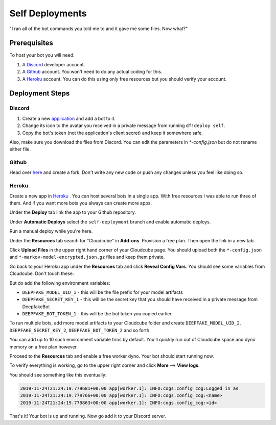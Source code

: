 Self Deployments
================
"I ran all of the bot commands you told me to and it gave me some files. Now what?"

Prerequisites
-------------
To host your bot you will need:

1. A `Discord <https://discordapp.com/developers/>`_ developer account.
2. A `Github <https://github.com>`_ account. You won't need to do any actual coding for this.
3. A `Heroku <https://heroku.com/>`_ account. You can do this using only free resources but you should verify your account.

Deployment Steps
----------------
Discord
```````
1. Create a new `application <https://discordapp.com/developers/applications/>`_ and add a bot to it.
2. Change its icon to the avatar you received in a private message from running ``df!deploy self``.
3. Copy the bot's token (not the application's client secret) and keep it somewhere safe.

Also, make sure you download the files from Discord. You can edit the parameters in `*-config.json` but do not rename either file.

.. image:: https://deepfake-discord-bot-permanent.s3.us-east-1.amazonaws.com/model_artifacts.PNG

Github
``````
Head over `here <https://github.com/rustygentile/deepfake-bot>`_ and create a fork. Don't write any new code or push any changes unless you 
feel like doing so.

Heroku
``````
Create a new app in `Heroku <https://dashboard.heroku.com/apps>`_ . You can host several bots in a single app. With free resources I was able to 
run three of them. And if you want more bots you always can create more apps.

.. image:: https://deepfake-discord-bot-permanent.s3.amazonaws.com/new_heroku_app.PNG

Under the **Deploy** tab link the app to your Github repository.

.. image:: https://deepfake-discord-bot-permanent.s3.amazonaws.com/link_to_github.PNG

Under **Automatic Deploys** select the ``self-deployment`` branch and enable automatic deploys.

.. image:: https://deepfake-discord-bot-permanent.s3.amazonaws.com/select_branch.PNG

Run a manual deploy while you're here.

.. image:: https://deepfake-discord-bot-permanent.s3.amazonaws.com/manual_deploy.PNG

Under the **Resources** tab search for "Cloudcube" in **Add-ons**. Provision a free plan. Then open the link in a new tab.

.. image:: https://deepfake-discord-bot-permanent.s3.amazonaws.com/add_cloudcube.PNG

Click **Upload Files** in the upper right hand corner of your Cloudcube page. You should upload both the ``*-config.json`` and 
``*-markov-model-encrypted.json.gz`` files and keep them private.

.. image:: https://deepfake-discord-bot-permanent.s3.amazonaws.com/upload_cloudcube_files.PNG

Go back to your Heroku app under the **Resources** tab and click **Reveal Config Vars**. You should see some variables from Cloudcube. Don't 
touch these.

.. image:: https://deepfake-discord-bot-permanent.s3.amazonaws.com/reveal_config_vars.PNG

But do add the following environment variables:

* ``DEEPFAKE_MODEL_UID_1`` - this will be the file prefix for your model artifacts
* ``DEEPFAKE_SECRET_KEY_1`` - this will be the secret key that you should have received in a private message from DeepfakeBot
* ``DEEPFAKE_BOT_TOKEN_1`` - this will be the bot token you copied earlier

To run multiple bots, add more model artifacts to your Cloudcube folder and create ``DEEPFAKE_MODEL_UID_2``, ``DEEPFAKE_SECRET_KEY_2``,  
``DEEPFAKE_BOT_TOKEN_2`` and so forth.

You can add up to 10 such environment variable trios by default. You'll quickly run out of Cloudcube space and dyno memory on a free plan 
however.

Proceed to the **Resources** tab and enable a free worker dyno. Your bot should start running now.

.. image:: https://deepfake-discord-bot-permanent.s3.amazonaws.com/enable_dyno.PNG

To verify everything is working, go to the upper right corner and click **More** --> **View logs**.

.. image:: https://deepfake-discord-bot-permanent.s3.amazonaws.com/view_logs.PNG

You should see something like this eventually:

.. code-block:: text

    2019-11-24T21:24:19.779681+00:00 app[worker.1]: INFO:cogs.config_cog:Logged in as
    2019-11-24T21:24:19.779766+00:00 app[worker.1]: INFO:cogs.config_cog:<name>
    2019-11-24T21:24:19.779863+00:00 app[worker.1]: INFO:cogs.config_cog:<id>

That's it! Your bot is up and running. Now go add it to your Discord server.